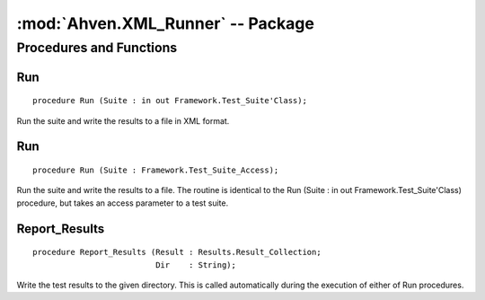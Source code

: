 .. index:: ! Ahven.XML_Runner (package)

:mod:`Ahven.XML_Runner` -- Package
==================================

.. moduleauthor:: Tero Koskinen <tero.koskinen@iki.fi>

.. versionadded:: 1.2

------------------------
Procedures and Functions
------------------------


Run
'''

::

   procedure Run (Suite : in out Framework.Test_Suite'Class);

Run the suite and write the results to a file in XML format.

Run
'''

::

   procedure Run (Suite : Framework.Test_Suite_Access);

Run the suite and write the results to a file. The routine is
identical to the Run (Suite : in out Framework.Test_Suite'Class) procedure,
but takes an access parameter to a test suite.

Report_Results
''''''''''''''

::

   procedure Report_Results (Result : Results.Result_Collection;
                             Dir    : String);

Write the test results to the given directory. This is called
automatically during the execution of either of Run procedures.

